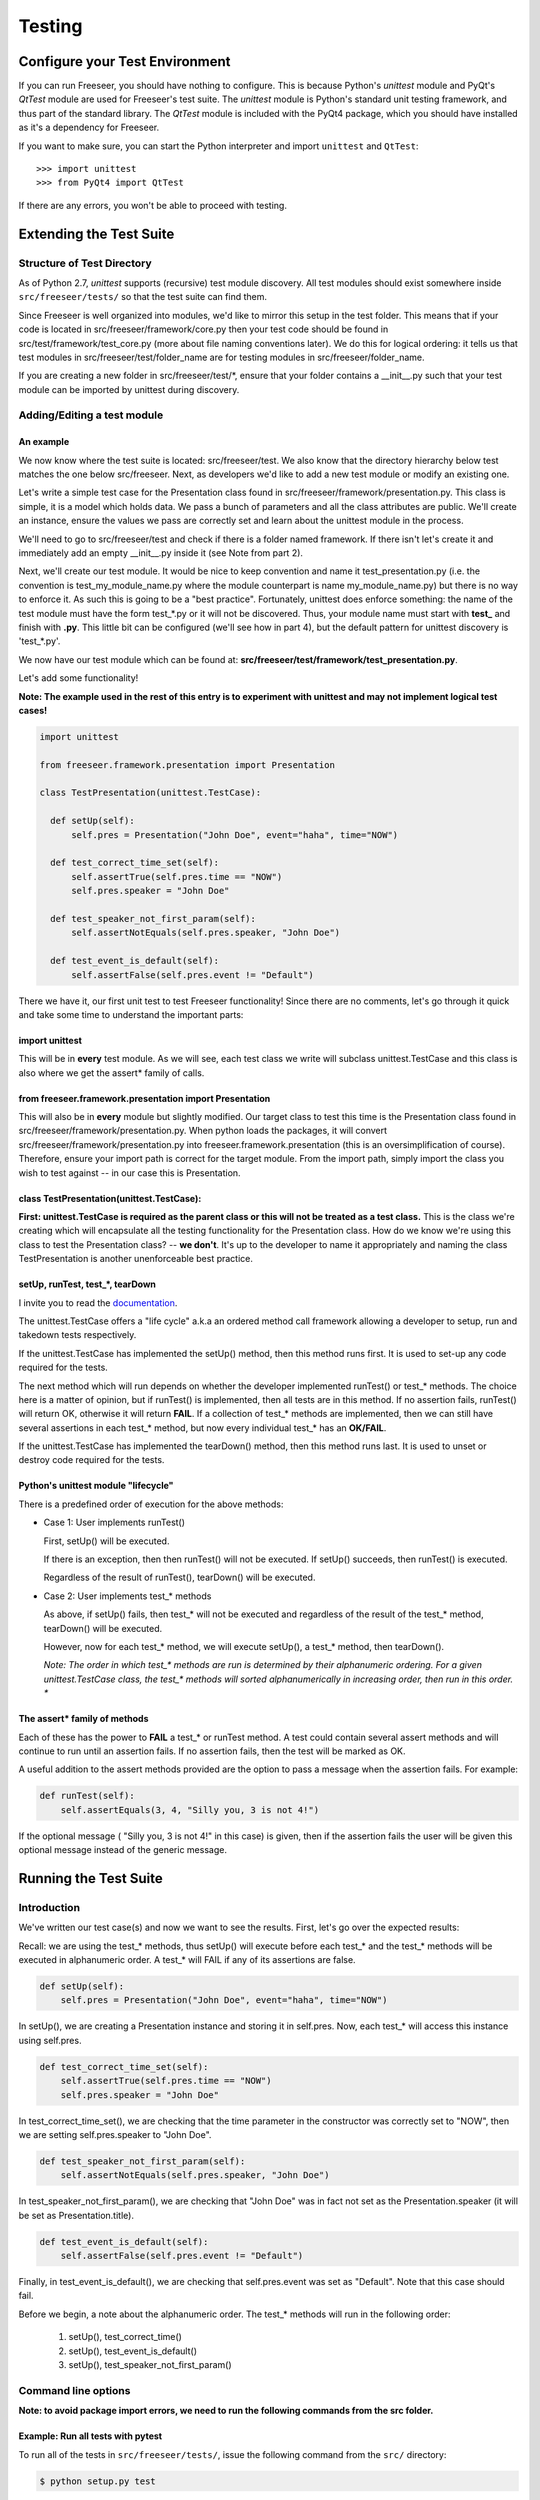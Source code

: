 Testing
=======

.. TODO: add short intro about automated testing
.. TODO: improve names of subsections
.. TODO: finish reviewing this page
.. TODO: reference Qt class docs (see Lance's last blog post) in See Also box

Configure your Test Environment
*******************************

If you can run Freeseer, you should have nothing to configure. This is because
Python's `unittest` module and PyQt's `QtTest` module are used for
Freeseer's test suite. The `unittest` module is Python's standard unit testing
framework, and thus part of the standard library. The `QtTest` module is
included with the PyQt4 package, which you should have installed as it's
a dependency for Freeseer.

If you want to make sure, you can start the Python interpreter and
import ``unittest`` and ``QtTest``::

  >>> import unittest
  >>> from PyQt4 import QtTest

If there are any errors, you won't be able to proceed with testing.


Extending the Test Suite
************************

Structure of Test Directory
---------------------------

As of Python 2.7, `unittest` supports (recursive) test module discovery.
All test modules should exist somewhere inside ``src/freeseer/tests/`` so that the
test suite can find them.

Since Freeseer is well organized into modules, we'd like to mirror this setup in the test folder. This means that if your code is located in src/freeseer/framework/core.py then your test code should be found in src/test/framework/test_core.py (more about file naming conventions later). We do this for logical ordering: it tells us that test modules in src/freeseer/test/folder_name are for testing modules in src/freeseer/folder_name.

If you are creating a new folder in src/freeseer/test/\*, ensure that your folder contains a __init__.py such that your test module can be imported by unittest during discovery.


Adding/Editing a test module
----------------------------

An example
^^^^^^^^^^

We now know where the test suite is located: src/freeseer/test.
We also know that the directory hierarchy below test matches the one below src/freeseer.
Next, as developers we'd like to add a new test module or modify an existing one.

Let's write a simple test case for the Presentation class found in src/freeseer/framework/presentation.py.
This class is simple, it is a model which holds data.
We pass a bunch of parameters and all the class attributes are public.
We'll create an instance, ensure the values we pass are correctly set and learn about the unittest module in the process.

We'll need to go to src/freeseer/test and check if there is a folder named framework.
If there isn't let's create it and immediately add an empty __init__.py inside it (see Note from part 2).

Next, we'll create our test module.
It would be nice to keep convention and name it test_presentation.py (i.e. the convention is test_my_module_name.py where the module counterpart is name my_module_name.py) but there is no way to enforce it.
As such this is going to be a "best practice".
Fortunately, unittest does enforce something: the name of the test module must have the form test_*.py or it will not be discovered.
Thus, your module name must start with **test_** and finish with **.py**.
This little bit can be configured (we'll see how in part 4), but the default pattern for unittest discovery is 'test_*.py'.

We now have our test module which can be found at: **src/freeseer/test/framework/test_presentation.py**.

Let's add some functionality!

**Note: The example used in the rest of this entry is to experiment with unittest and may not implement logical test cases!**

.. code-block:: python

  import unittest

  from freeseer.framework.presentation import Presentation

  class TestPresentation(unittest.TestCase):

    def setUp(self):
        self.pres = Presentation("John Doe", event="haha", time="NOW")

    def test_correct_time_set(self):
        self.assertTrue(self.pres.time == "NOW")
        self.pres.speaker = "John Doe"

    def test_speaker_not_first_param(self):
        self.assertNotEquals(self.pres.speaker, "John Doe")

    def test_event_is_default(self):
        self.assertFalse(self.pres.event != "Default")



There we have it, our first unit test to test Freeseer functionality!
Since there are no comments, let's go through it quick and take some time to understand the important parts:

import unittest
^^^^^^^^^^^^^^^

This will be in **every** test module. As we will see, each test class we write will subclass unittest.TestCase and this class is also where we get the assert* family of calls.


from freeseer.framework.presentation import Presentation
^^^^^^^^^^^^^^^^^^^^^^^^^^^^^^^^^^^^^^^^^^^^^^^^^^^^^^^^

This will also be in **every** module but slightly modified.
Our target class to test this time is the Presentation class found in src/freeseer/framework/presentation.py.
When python loads the packages, it will convert src/freeseer/framework/presentation.py into freeseer.framework.presentation (this is an oversimplification of course).
Therefore, ensure your import path is correct for the target module. From the import path, simply import the class you wish to test against -- in our case this is Presentation.


class TestPresentation(unittest.TestCase):
^^^^^^^^^^^^^^^^^^^^^^^^^^^^^^^^^^^^^^^^^^

**First: unittest.TestCase is required as the parent class or this will not be treated as a test class.**
This is the class we're creating which will encapsulate all the testing functionality for the Presentation class.
How do we know we're using this class to test the Presentation class? -- **we don't**.
It's up to the developer to name it appropriately and naming the class TestPresentation is another unenforceable best practice.


setUp, runTest, test_*, tearDown
^^^^^^^^^^^^^^^^^^^^^^^^^^^^^^^^

I invite you to read the `documentation <http://docs.python.org/2/library/unittest.html>`_.

The unittest.TestCase offers a "life cycle" a.k.a an ordered method call framework allowing a developer to setup, run and takedown tests respectively.

If the unittest.TestCase has implemented the setUp() method, then this method runs first. It is used to set-up any code required for the tests.

The next method which will run depends on whether the developer implemented runTest() or test_* methods.
The choice here is a matter of opinion, but if runTest() is implemented, then all tests are in this method.
If no assertion fails, runTest() will return OK, otherwise it will return **FAIL**.
If a collection of test_* methods are implemented, then we can still have several assertions in each test_* method, but now every individual test_* has an **OK/FAIL**.

If the unittest.TestCase has implemented the tearDown() method, then this method runs last. It is used to unset or destroy code required for the tests.


Python's unittest module "lifecycle"
^^^^^^^^^^^^^^^^^^^^^^^^^^^^^^^^^^^^

There is a predefined order of execution for the above methods:

+ Case 1: User implements runTest()

  First, setUp() will be executed.

  If there is an exception, then then runTest() will not be executed. If setUp() succeeds, then runTest() is executed.

  Regardless of the result of runTest(), tearDown() will be executed.

+ Case 2: User implements test_* methods

  As above, if setUp() fails, then test_* will not be executed and regardless of the result of the test_* method, tearDown() will be executed.

  However, now for each test_* method, we will execute setUp(), a test_* method, then tearDown().

  *Note: The order in which test_\* methods are run is determined by their alphanumeric ordering. For a given unittest.TestCase class, the test_\* methods will sorted alphanumerically in increasing order, then run in this order. **

The assert* family of methods
^^^^^^^^^^^^^^^^^^^^^^^^^^^^^

Each of these has the power to **FAIL** a test_* or runTest method.
A test could contain several assert methods and will continue to run until an assertion fails.
If no assertion fails, then the test will be marked as OK.

A useful addition to the assert methods provided are the option to pass a message when the assertion fails. For example:

.. code-block:: python

  def runTest(self):
      self.assertEquals(3, 4, "Silly you, 3 is not 4!")

If the optional message ( "Silly you, 3 is not 4!" in this case) is given, then if the assertion fails the user will be given this optional message instead of the generic message.


Running the Test Suite
**********************

Introduction
------------

We've written our test case(s) and now we want to see the results. First, let's go over the expected results:

Recall: we are using the test_* methods, thus setUp() will execute before each test_* and the test_* methods will be executed in alphanumeric order. A test_* will FAIL if any of its assertions are false.

.. code-block:: python

  def setUp(self):
      self.pres = Presentation("John Doe", event="haha", time="NOW")

In setUp(), we are creating a Presentation instance and storing it in self.pres. Now, each test_* will access this instance using self.pres.

.. code-block:: python

  def test_correct_time_set(self):
      self.assertTrue(self.pres.time == "NOW")
      self.pres.speaker = "John Doe"

In test_correct_time_set(), we are checking that the time parameter in the constructor was correctly set to "NOW", then we are setting self.pres.speaker to "John Doe".

.. code-block:: python

  def test_speaker_not_first_param(self):
      self.assertNotEquals(self.pres.speaker, "John Doe")

In test_speaker_not_first_param(), we are checking that "John Doe" was in fact not set as the Presentation.speaker (it will be set as Presentation.title).

.. code-block:: python

  def test_event_is_default(self):
      self.assertFalse(self.pres.event != "Default")

Finally, in test_event_is_default(), we are checking that self.pres.event was set as "Default". Note that this case should fail.

Before we begin, a note about the alphanumeric order. The test_* methods will run in the following order:

  #. setUp(), test_correct_time()
  #. setUp(), test_event_is_default()
  #. setUp(), test_speaker_not_first_param()


Command line options
--------------------

**Note: to avoid package import errors, we need to run the following commands from the src folder.**

Example: Run all tests with pytest
^^^^^^^^^^^^^^^^^^^^^^^^^^^^^^^^^^

To run all of the tests in ``src/freeseer/tests/``, issue the following command from
the ``src/`` directory:

.. code-block:: none

   $ python setup.py test

The output will contain information about the test session. If there are any
failures during the session then failure messages will be logged and testing
will continue.
If there is a failure, the developer may read through the output to see
what went wrong. Information related to which line the failure occured is
printed in the output's **FAILURES** section, as well as **DEBUG** or **INFO**
output that was printed to stderr in the erroneous code.
At the bottom of the output from the script statistics on code coverage are
displayed.

Gotchas! a.k.a Q&A
******************

**Q: Why didn't test_speaker_not_first_param() fail if it is being set to "John Doe" in test_correct_time_set() ?**

A: Because before test_speaker_not_first_param() is invoked, setUp() is executed which resets self.pres to a new instance. Thus self.pres is as it would be and self.pres.speaker = "".


What should testers focus on?
-----------------------------

Ultimately, testers should protect users and the organization from bad design,
confusing UX, functional bugs, security and privacy issues, and so forth.

Some things testers should consider:

· Where are the weak points in the software?

· What are the security, privacy, performance and reliability concerns?

· Do all the primary user scenarios work as expected? For all international audiences?

· Does the product interoperate with other products (hardware and software)?

· In the event of a problem, how good are the diagnostics?

